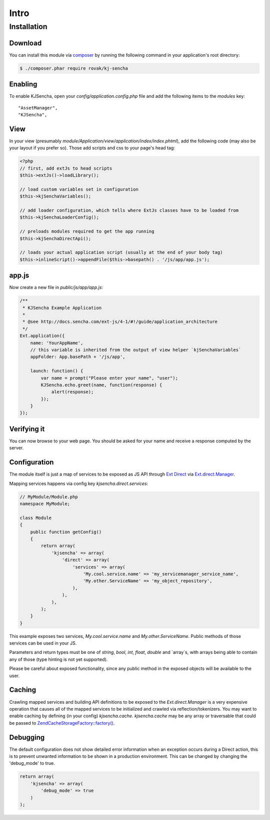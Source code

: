 =====
Intro
=====


Installation
============

Download
--------

You can install this module via `composer <https://getcomposer.org/>`_ by running the following
command in your application's root directory:

.. code-block:: c

    $ ./composer.phar require rovak/kj-sencha


Enabling
--------

To enable KJSencha, open your `config/application.config.php` file and add the following items
to the `modules` key:

::

    "AssetManager",
    "KJSencha",

View
----

In your view (presumably `module/Application/view/application/index/index.phtml`), add the
following code (may also be your layout if you prefer so). Those add scripts and css to your
page's head tag:

.. code-block:: php

    <?php
    // first, add extJs to head scripts
    $this->extJs()->loadLibrary();

    // load custom variables set in configuration
    $this->kjSenchaVariables();

    // add loader configuration, which tells where ExtJs classes have to be loaded from
    $this->kjSenchaLoaderConfig();

    // preloads modules required to get the app running
    $this->kjSenchaDirectApi();

    // loads your actual application script (usually at the end of your body tag)
    $this->inlineScript()->appendFile($this->basepath() . '/js/app/app.js');

app.js
------

Now create a new file in `public/js/app/app.js`:

.. code-block:: javascript

    /**
     * KJSencha Example Application
     *
     * @see http://docs.sencha.com/ext-js/4-1/#!/guide/application_architecture
     */
    Ext.application({
        name: 'YourAppName',
        // this variable is inherited from the output of view helper `kjSenchaVariables`
        appFolder: App.basePath + '/js/app',

        launch: function() {
            var name = prompt("Please enter your name", "user");
            KJSencha.echo.greet(name, function(response) {
                alert(response);
            });
        }
    });

Verifying it
------------

You can now browse to your web page. You should be asked for your name and receive a
response computed by the server.

Configuration
-------------

The module itself is just a map of services to be exposed as JS API through
`Ext Direct <http://www.sencha.com/products/extjs/extdirect>`_ via
`Ext.direct.Manager <http://docs.sencha.com/ext-js/4-1/#!/api/Ext.direct.Manager>`_.

Mapping services happens via config key `kjsencha.direct.services`:

.. code-block:: php

    // MyModule/Module.php
    namespace MyModule;

    class Module
    {
        public function getConfig()
        {
            return array(
                'kjsencha' => array(
                    'direct' => array(
                        'services' => array(
                            'My.cool.service.name' => 'my_servicemanager_service_name',
                            'My.other.ServiceName' => 'my_object_repository',
                        ),
                    ),
                ),
            );
        }
    }

This example exposes two services, `My.cool.service.name` and `My.other.ServiceName`.
Public methods of those services can be used in your JS.

Parameters and return types must be one of `string`, `bool`, `int`, `float`, `double` and
`array`s, with arrays being able to contain any of those (type hinting is not yet supported).

Please be careful about exposed functionality, since any public method in the exposed
objects will be available to the user.

Caching
-------

Crawling mapped services and building API definitions to be exposed to the
`Ext.direct.Manager` is a very expensive operation that causes all of the mapped services
to be initialized and crawled via reflection/tokenizers. You may want to enable caching by
defining (in your config) `kjsencha.cache`. `kjsencha.cache` may be any array or traversable
that could be passed to
`Zend\Cache\StorageFactory::factory() <http://framework.zend.com/manual/2.0/en/modules/zend.cache.storage.adapter.html>`_.

Debugging
---------

The default configuration does not show detailed error information when an exception occurs during
a Direct action, this is to prevent unwanted information to be shown in a production environment.
This can be changed by changing the 'debug_mode' to true.

.. code-block:: php

    return array(
        'kjsencha' => array(
            'debug_mode' => true
        )
    );
